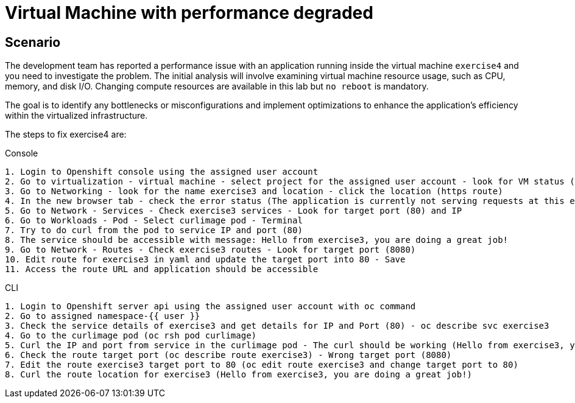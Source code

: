 [#fix]
= Virtual Machine with performance degraded

== Scenario

The development team has reported a performance issue with an application running inside the virtual machine `exercise4` and you need to investigate the problem. 
The initial analysis will involve examining virtual machine resource usage, such as CPU, memory, and disk I/O. Changing compute resources are available in this lab but `no reboot` is mandatory.

The goal is to identify any bottlenecks or misconfigurations and implement optimizations to enhance the application's efficiency within the virtualized infrastructure.

The steps to fix exercise4 are:

.Console
----
1. Login to Openshift console using the assigned user account
2. Go to virtualization - virtual machine - select project for the assigned user account - look for VM status (ErrorUnschedulable)
3. Go to Networking - look for the name exercise3 and location - click the location (https route)
4. In the new browser tab - check the error status (The application is currently not serving requests at this endpoint. It may not have been started or is still starting.)
5. Go to Network - Services - Check exercise3 services - Look for target port (80) and IP
6. Go to Workloads - Pod - Select curlimage pod - Terminal
7. Try to do curl from the pod to service IP and port (80)
8. The service should be accessible with message: Hello from exercise3, you are doing a great job!
9. Go to Network - Routes - Check exercise3 routes - Look for target port (8080)
10. Edit route for exercise3 in yaml and update the target port into 80 - Save
11. Access the route URL and application should be accessible
----

.CLI
----
1. Login to Openshift server api using the assigned user account with oc command
2. Go to assigned namespace-{{ user }}
3. Check the service details of exercise3 and get details for IP and Port (80) - oc describe svc exercise3
4. Go to the curlimage pod (oc rsh pod curlimage)
5. Curl the IP and port from service in the curlimage pod - The curl should be working (Hello from exercise3, you are doing a great job!) 
6. Check the route target port (oc describe route exercise3) - Wrong target port (8080)
7. Edit the route exercise3 target port to 80 (oc edit route exercise3 and change target port to 80)
8. Curl the route location for exercise3 (Hello from exercise3, you are doing a great job!)
----